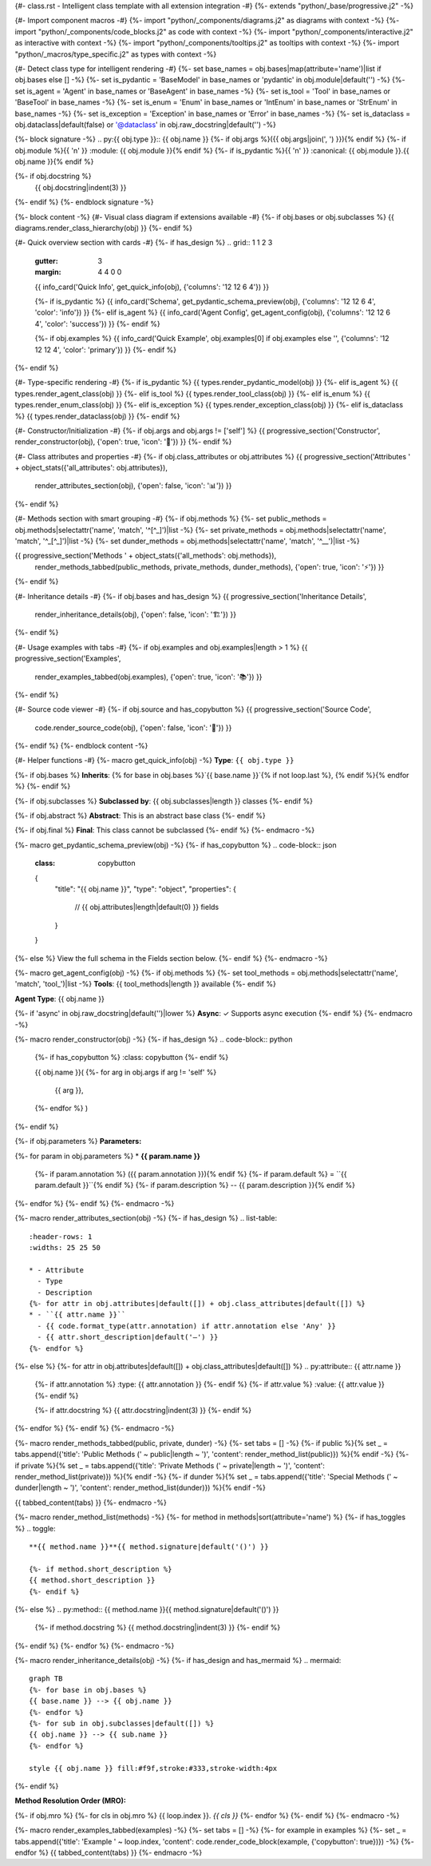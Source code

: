 {#- class.rst - Intelligent class template with all extension integration -#}
{%- extends "python/_base/progressive.j2" -%}

{#- Import component macros -#}
{%- import "python/_components/diagrams.j2" as diagrams with context -%}
{%- import "python/_components/code_blocks.j2" as code with context -%}
{%- import "python/_components/interactive.j2" as interactive with context -%}
{%- import "python/_components/tooltips.j2" as tooltips with context -%}
{%- import "python/_macros/type_specific.j2" as types with context -%}

{#- Detect class type for intelligent rendering -#}
{%- set base_names = obj.bases|map(attribute='name')|list if obj.bases else [] -%}
{%- set is_pydantic = 'BaseModel' in base_names or 'pydantic' in obj.module|default('') -%}
{%- set is_agent = 'Agent' in base_names or 'BaseAgent' in base_names -%}
{%- set is_tool = 'Tool' in base_names or 'BaseTool' in base_names -%}
{%- set is_enum = 'Enum' in base_names or 'IntEnum' in base_names or 'StrEnum' in base_names -%}
{%- set is_exception = 'Exception' in base_names or 'Error' in base_names -%}
{%- set is_dataclass = obj.dataclass|default(false) or '@dataclass' in obj.raw_docstring|default('') -%}

{%- block signature -%}
.. py:{{ obj.type }}:: {{ obj.name }}
{%- if obj.args %}({{ obj.args|join(', ') }}){% endif %}
{%- if obj.module %}{{ '\n' }}   :module: {{ obj.module }}{% endif %}
{%- if is_pydantic %}{{ '\n' }}   :canonical: {{ obj.module }}.{{ obj.name }}{% endif %}

{%- if obj.docstring %}
   {{ obj.docstring|indent(3) }}
{%- endif %}
{%- endblock signature -%}

{%- block content -%}
{#- Visual class diagram if extensions available -#}
{%- if obj.bases or obj.subclasses %}
{{ diagrams.render_class_hierarchy(obj) }}
{%- endif %}

{#- Quick overview section with cards -#}
{%- if has_design %}
.. grid:: 1 1 2 3
   :gutter: 3
   :margin: 4 4 0 0

   {{ info_card('Quick Info', get_quick_info(obj), {'columns': '12 12 6 4'}) }}
   
   {%- if is_pydantic %}
   {{ info_card('Schema', get_pydantic_schema_preview(obj), {'columns': '12 12 6 4', 'color': 'info'}) }}
   {%- elif is_agent %}
   {{ info_card('Agent Config', get_agent_config(obj), {'columns': '12 12 6 4', 'color': 'success'}) }}
   {%- endif %}
   
   {%- if obj.examples %}
   {{ info_card('Quick Example', obj.examples[0] if obj.examples else '', {'columns': '12 12 12 4', 'color': 'primary'}) }}
   {%- endif %}
{%- endif %}

{#- Type-specific rendering -#}
{%- if is_pydantic %}
{{ types.render_pydantic_model(obj) }}
{%- elif is_agent %}
{{ types.render_agent_class(obj) }}
{%- elif is_tool %}
{{ types.render_tool_class(obj) }}
{%- elif is_enum %}
{{ types.render_enum_class(obj) }}
{%- elif is_exception %}
{{ types.render_exception_class(obj) }}
{%- elif is_dataclass %}
{{ types.render_dataclass(obj) }}
{%- endif %}

{#- Constructor/Initialization -#}
{%- if obj.args and obj.args != ['self'] %}
{{ progressive_section('Constructor', render_constructor(obj), {'open': true, 'icon': '🔧'}) }}
{%- endif %}

{#- Class attributes and properties -#}
{%- if obj.class_attributes or obj.attributes %}
{{ progressive_section('Attributes ' + object_stats({'all_attributes': obj.attributes}), 
                      render_attributes_section(obj), 
                      {'open': false, 'icon': '📊'}) }}
{%- endif %}

{#- Methods section with smart grouping -#}
{%- if obj.methods %}
{%- set public_methods = obj.methods|selectattr('name', 'match', '^[^_]')|list -%}
{%- set private_methods = obj.methods|selectattr('name', 'match', '^_[^_]')|list -%}
{%- set dunder_methods = obj.methods|selectattr('name', 'match', '^__')|list -%}

{{ progressive_section('Methods ' + object_stats({'all_methods': obj.methods}), 
                      render_methods_tabbed(public_methods, private_methods, dunder_methods), 
                      {'open': true, 'icon': '⚡'}) }}
{%- endif %}

{#- Inheritance details -#}
{%- if obj.bases and has_design %}
{{ progressive_section('Inheritance Details', 
                      render_inheritance_details(obj), 
                      {'open': false, 'icon': '🏗️'}) }}
{%- endif %}

{#- Usage examples with tabs -#}
{%- if obj.examples and obj.examples|length > 1 %}
{{ progressive_section('Examples', 
                      render_examples_tabbed(obj.examples), 
                      {'open': true, 'icon': '📚'}) }}
{%- endif %}

{#- Source code viewer -#}
{%- if obj.source and has_copybutton %}
{{ progressive_section('Source Code', 
                      code.render_source_code(obj), 
                      {'open': false, 'icon': '📝'}) }}
{%- endif %}
{%- endblock content -%}

{#- Helper functions -#}
{%- macro get_quick_info(obj) -%}
**Type**: ``{{ obj.type }}``

{%- if obj.bases %}
**Inherits**: {% for base in obj.bases %}`{{ base.name }}`{% if not loop.last %}, {% endif %}{% endfor %}
{%- endif %}

{%- if obj.subclasses %}
**Subclassed by**: {{ obj.subclasses|length }} classes
{%- endif %}

{%- if obj.abstract %}
**Abstract**: This is an abstract base class
{%- endif %}

{%- if obj.final %}
**Final**: This class cannot be subclassed
{%- endif %}
{%- endmacro -%}

{%- macro get_pydantic_schema_preview(obj) -%}
{%- if has_copybutton %}
.. code-block:: json
   :class: copybutton
   
   {
     "title": "{{ obj.name }}",
     "type": "object",
     "properties": {
       // {{ obj.attributes|length|default(0) }} fields
     }
   }
{%- else %}
View the full schema in the Fields section below.
{%- endif %}
{%- endmacro -%}

{%- macro get_agent_config(obj) -%}
{%- if obj.methods %}
{%- set tool_methods = obj.methods|selectattr('name', 'match', 'tool_')|list -%}
**Tools**: {{ tool_methods|length }} available
{%- endif %}

**Agent Type**: {{ obj.name }}

{%- if 'async' in obj.raw_docstring|default('')|lower %}
**Async**: ✓ Supports async execution
{%- endif %}
{%- endmacro -%}

{%- macro render_constructor(obj) -%}
{%- if has_design %}
.. code-block:: python
   {%- if has_copybutton %}
   :class: copybutton
   {%- endif %}
   
   {{ obj.name }}(
   {%- for arg in obj.args if arg != 'self' %}
       {{ arg }},
   {%- endfor %}
   )
{%- endif %}

{%- if obj.parameters %}
**Parameters:**

{%- for param in obj.parameters %}
* **{{ param.name }}**
  {%- if param.annotation %} ({{ param.annotation }}){% endif %}
  {%- if param.default %} = ``{{ param.default }}``{% endif %}
  {%- if param.description %} -- {{ param.description }}{% endif %}
{%- endfor %}
{%- endif %}
{%- endmacro -%}

{%- macro render_attributes_section(obj) -%}
{%- if has_design %}
.. list-table::
   :header-rows: 1
   :widths: 25 25 50
   
   * - Attribute
     - Type
     - Description
   {%- for attr in obj.attributes|default([]) + obj.class_attributes|default([]) %}
   * - ``{{ attr.name }}``
     - {{ code.format_type(attr.annotation) if attr.annotation else 'Any' }}
     - {{ attr.short_description|default('—') }}
   {%- endfor %}
{%- else %}
{%- for attr in obj.attributes|default([]) + obj.class_attributes|default([]) %}
.. py:attribute:: {{ attr.name }}
   {%- if attr.annotation %}
   :type: {{ attr.annotation }}
   {%- endif %}
   {%- if attr.value %}
   :value: {{ attr.value }}
   {%- endif %}
   
   {%- if attr.docstring %}
   {{ attr.docstring|indent(3) }}
   {%- endif %}
{%- endfor %}
{%- endif %}
{%- endmacro -%}

{%- macro render_methods_tabbed(public, private, dunder) -%}
{%- set tabs = [] -%}
{%- if public %}{% set _ = tabs.append({'title': 'Public Methods (' ~ public|length ~ ')', 'content': render_method_list(public)}) %}{% endif -%}
{%- if private %}{% set _ = tabs.append({'title': 'Private Methods (' ~ private|length ~ ')', 'content': render_method_list(private)}) %}{% endif -%}
{%- if dunder %}{% set _ = tabs.append({'title': 'Special Methods (' ~ dunder|length ~ ')', 'content': render_method_list(dunder)}) %}{% endif -%}

{{ tabbed_content(tabs) }}
{%- endmacro -%}

{%- macro render_method_list(methods) -%}
{%- for method in methods|sort(attribute='name') %}
{%- if has_toggles %}
.. toggle::
   
   **{{ method.name }}**{{ method.signature|default('()') }}
   
   {%- if method.short_description %}
   {{ method.short_description }}
   {%- endif %}
{%- else %}
.. py:method:: {{ method.name }}{{ method.signature|default('()') }}
   
   {%- if method.docstring %}
   {{ method.docstring|indent(3) }}
   {%- endif %}
{%- endif %}
{%- endfor %}
{%- endmacro -%}

{%- macro render_inheritance_details(obj) -%}
{%- if has_design and has_mermaid %}
.. mermaid::
   
   graph TB
   {%- for base in obj.bases %}
   {{ base.name }} --> {{ obj.name }}
   {%- endfor %}
   {%- for sub in obj.subclasses|default([]) %}
   {{ obj.name }} --> {{ sub.name }}
   {%- endfor %}
   
   style {{ obj.name }} fill:#f9f,stroke:#333,stroke-width:4px
{%- endif %}

**Method Resolution Order (MRO):**

{%- if obj.mro %}
{%- for cls in obj.mro %}
{{ loop.index }}. `{{ cls }}`
{%- endfor %}
{%- endif %}
{%- endmacro -%}

{%- macro render_examples_tabbed(examples) -%}
{%- set tabs = [] -%}
{%- for example in examples %}
{%- set _ = tabs.append({'title': 'Example ' ~ loop.index, 'content': code.render_code_block(example, {'copybutton': true})}) -%}
{%- endfor %}
{{ tabbed_content(tabs) }}
{%- endmacro -%}